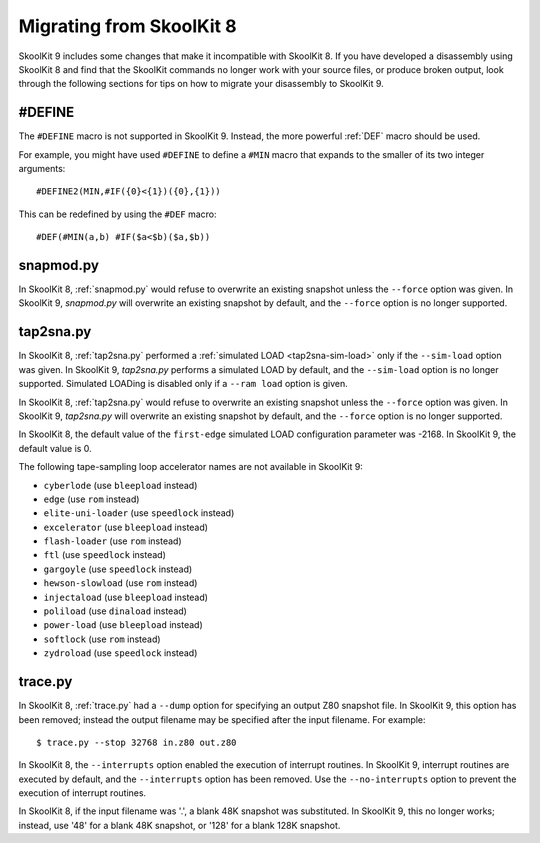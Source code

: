 .. _migrating:

Migrating from SkoolKit 8
=========================
SkoolKit 9 includes some changes that make it incompatible with SkoolKit 8. If
you have developed a disassembly using SkoolKit 8 and find that the SkoolKit
commands no longer work with your source files, or produce broken output, look
through the following sections for tips on how to migrate your disassembly to
SkoolKit 9.

#DEFINE
-------
The ``#DEFINE`` macro is not supported in SkoolKit 9. Instead, the more
powerful :ref:`DEF` macro should be used.

For example, you might have used ``#DEFINE`` to define a ``#MIN`` macro that
expands to the smaller of its two integer arguments::

  #DEFINE2(MIN,#IF({0}<{1})({0},{1}))

This can be redefined by using the ``#DEF`` macro::

  #DEF(#MIN(a,b) #IF($a<$b)($a,$b))

snapmod.py
----------
In SkoolKit 8, :ref:`snapmod.py` would refuse to overwrite an existing snapshot
unless the ``--force`` option was given. In SkoolKit 9, `snapmod.py` will
overwrite an existing snapshot by default, and the ``--force`` option is no
longer supported.

tap2sna.py
----------
In SkoolKit 8, :ref:`tap2sna.py` performed a
:ref:`simulated LOAD <tap2sna-sim-load>` only if the ``--sim-load`` option was
given. In SkoolKit 9, `tap2sna.py` performs a simulated LOAD by default, and
the ``--sim-load`` option is no longer supported. Simulated LOADing is disabled
only if a ``--ram load`` option is given.

In SkoolKit 8, :ref:`tap2sna.py` would refuse to overwrite an existing snapshot
unless the ``--force`` option was given. In SkoolKit 9, `tap2sna.py` will
overwrite an existing snapshot by default, and the ``--force`` option is no
longer supported.

In SkoolKit 8, the default value of the ``first-edge`` simulated LOAD
configuration parameter was -2168. In SkoolKit 9, the default value is 0.

The following tape-sampling loop accelerator names are not available in
SkoolKit 9:

* ``cyberlode`` (use ``bleepload`` instead)
* ``edge`` (use ``rom`` instead)
* ``elite-uni-loader`` (use ``speedlock`` instead)
* ``excelerator`` (use ``bleepload`` instead)
* ``flash-loader`` (use ``rom`` instead)
* ``ftl`` (use ``speedlock`` instead)
* ``gargoyle`` (use ``speedlock`` instead)
* ``hewson-slowload`` (use ``rom`` instead)
* ``injectaload`` (use ``bleepload`` instead)
* ``poliload`` (use ``dinaload`` instead)
* ``power-load`` (use ``bleepload`` instead)
* ``softlock`` (use ``rom`` instead)
* ``zydroload`` (use ``speedlock`` instead)

trace.py
--------
In SkoolKit 8, :ref:`trace.py` had a ``--dump`` option for specifying an output
Z80 snapshot file. In SkoolKit 9, this option has been removed; instead the
output filename may be specified after the input filename. For example::

  $ trace.py --stop 32768 in.z80 out.z80

In SkoolKit 8, the ``--interrupts`` option enabled the execution of interrupt
routines. In SkoolKit 9, interrupt routines are executed by default, and the
``--interrupts`` option has been removed. Use the ``--no-interrupts`` option to
prevent the execution of interrupt routines.

In SkoolKit 8, if the input filename was '.', a blank 48K snapshot was
substituted. In SkoolKit 9, this no longer works; instead, use '48' for a
blank 48K snapshot, or '128' for a blank 128K snapshot.
